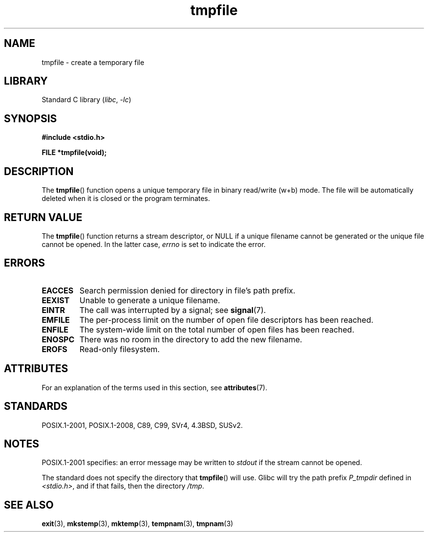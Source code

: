 '\" t
.\" Copyright 1993 David Metcalfe (david@prism.demon.co.uk)
.\"
.\" SPDX-License-Identifier: Linux-man-pages-copyleft
.\"
.\" References consulted:
.\"     Linux libc source code
.\"     Lewine's _POSIX Programmer's Guide_ (O'Reilly & Associates, 1991)
.\"     386BSD man pages
.\" Modified Sat Jul 24 17:46:57 1993 by Rik Faith (faith@cs.unc.edu)
.\" Modified 2001-11-17, aeb
.TH tmpfile 3 (date) "Linux man-pages (unreleased)"
.SH NAME
tmpfile \- create a temporary file
.SH LIBRARY
Standard C library
.RI ( libc ", " \-lc )
.SH SYNOPSIS
.nf
.B #include <stdio.h>
.PP
.B FILE *tmpfile(void);
.fi
.SH DESCRIPTION
The
.BR tmpfile ()
function opens a unique temporary file
in binary read/write (w+b) mode.
The file will be automatically deleted when it is closed or the
program terminates.
.SH RETURN VALUE
The
.BR tmpfile ()
function returns a stream descriptor, or NULL if
a unique filename cannot be generated or the unique file cannot be
opened.
In the latter case,
.I errno
is set to indicate the error.
.SH ERRORS
.TP
.B EACCES
Search permission denied for directory in file's path prefix.
.TP
.B EEXIST
Unable to generate a unique filename.
.TP
.B EINTR
The call was interrupted by a signal; see
.BR signal (7).
.TP
.B EMFILE
The per-process limit on the number of open file descriptors has been reached.
.TP
.B ENFILE
The system-wide limit on the total number of open files has been reached.
.TP
.B ENOSPC
There was no room in the directory to add the new filename.
.TP
.B EROFS
Read-only filesystem.
.SH ATTRIBUTES
For an explanation of the terms used in this section, see
.BR attributes (7).
.ad l
.nh
.TS
allbox;
lbx lb lb
l l l.
Interface	Attribute	Value
T{
.BR tmpfile ()
T}	Thread safety	MT-Safe
.TE
.hy
.ad
.sp 1
.SH STANDARDS
POSIX.1-2001, POSIX.1-2008, C89, C99, SVr4, 4.3BSD, SUSv2.
.SH NOTES
POSIX.1-2001 specifies:
an error message may be written to
.I stdout
if the stream
cannot be opened.
.PP
The standard does not specify the directory that
.BR tmpfile ()
will use.
Glibc will try the path prefix
.I P_tmpdir
defined
in
.IR <stdio.h> ,
and if that fails, then the directory
.IR /tmp .
.SH SEE ALSO
.BR exit (3),
.BR mkstemp (3),
.BR mktemp (3),
.BR tempnam (3),
.BR tmpnam (3)
